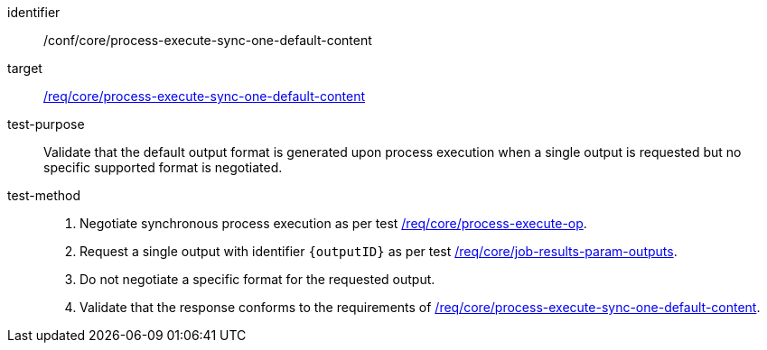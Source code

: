 [[ats_core_process-execute-sync-one-default-content]]

[abstract_test]
====
[%metadata]
identifier:: /conf/core/process-execute-sync-one-default-content
target:: <<req_core_process-execute-sync-one-default-content,/req/core/process-execute-sync-one-default-content>>
test-purpose:: Validate that the default output format is generated upon process execution when a single output is requested but no specific supported format is negotiated.
test-method::
+
--
1. Negotiate synchronous process execution as per test <<ats_core_process-execute-auto-execution-mode,/req/core/process-execute-op>>.

2. Request a single output with identifier `{outputID}` as per test <<ats_core_job-results-param-outputs,/req/core/job-results-param-outputs>>.

3. Do not negotiate a specific format for the requested output.

4. Validate that the response conforms to the requirements of <<req_core_process-execute-sync-one-default-content,/req/core/process-execute-sync-one-default-content>>.
--
====
